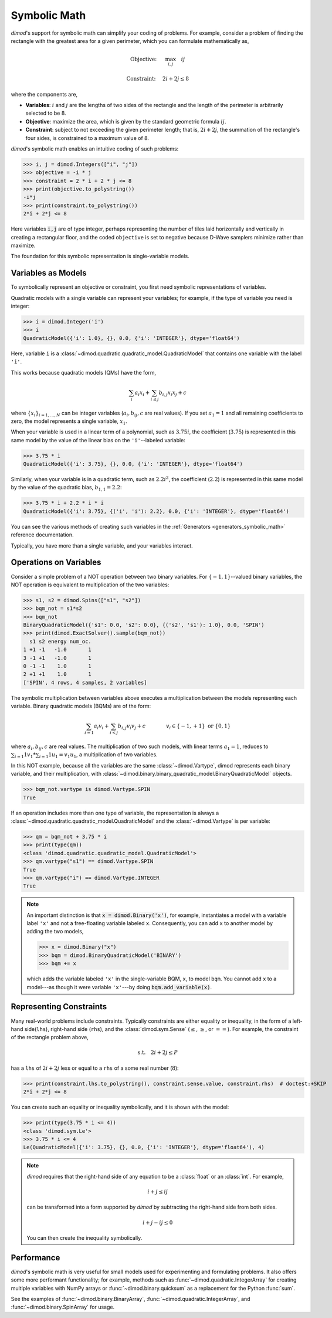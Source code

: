 .. _intro_symbolic_math:

=============
Symbolic Math
=============

*dimod*'s support for symbolic math can simplify your coding of problems. For
example, consider a problem of finding the rectangle with the greatest area for
a given perimeter, which you can formulate mathematically as,

.. math::

  \textrm{Objective: } \quad &\max_{i,j} \quad ij

  \textrm{Constraint:} \quad &2i+2j \le 8

where the components are,

* **Variables**: :math:`i` and :math:`j` are the lengths of two sides of the
  rectangle and the length of the perimeter is arbitrarily selected to be 8.
* **Objective**: maximize the area, which is given by the standard geometric
  formula :math:`ij`.
* **Constraint**: subject to not exceeding the given perimeter length;
  that is, :math:`2i+2j`, the summation of the rectangle's four sides, is
  constrained to a maximum value of 8.

*dimod*'s symbolic math enables an intuitive coding of such problems:

>>> i, j = dimod.Integers(["i", "j"])
>>> objective = -i * j
>>> constraint = 2 * i + 2 * j <= 8
>>> print(objective.to_polystring())
-i*j
>>> print(constraint.to_polystring())
2*i + 2*j <= 8

Here variables :code:`i,j` are of type integer, perhaps representing the number
of tiles laid horizontally and vertically in creating a rectangular floor, and
the coded ``objective`` is set to negative because D-Wave samplers minimize
rather than maximize.

The foundation for this symbolic representation is single-variable models.

Variables as Models
===================

To symbolically represent an objective or constraint, you first need symbolic
representations of variables.

Quadratic models with a single variable can represent your variables; for example,
if the type of variable you need is integer:

>>> i = dimod.Integer('i')
>>> i
QuadraticModel({'i': 1.0}, {}, 0.0, {'i': 'INTEGER'}, dtype='float64')

Here, variable ``i`` is a :class:`~dimod.quadratic.quadratic_model.QuadraticModel`
that contains one variable with the label ``'i'``.

This works because quadratic models (QMs) have the form,

.. math::

    \sum_i a_i x_i + \sum_{i \le j} b_{i, j} x_i x_j + c

where :math:`\{ x_i\}_{i=1, \dots, N}` can be integer variables
(:math:`a_{i}, b_{ij}, c` are real values). If you set :math:`a_1=1` and all
remaining coefficients to zero, the model represents a single variable,
:math:`x_1`.

When your variable is used in a linear term of a polynomial, such as :math:`3.75i`,
the coefficient (:math:`3.75`) is represented in this same model by the value of
the linear bias on the ``'i'``--labeled variable:

>>> 3.75 * i
QuadraticModel({'i': 3.75}, {}, 0.0, {'i': 'INTEGER'}, dtype='float64')

Similarly, when your variable is in a quadratic term, such as :math:`2.2i^2`, the
coefficient (:math:`2.2`) is represented in this same model by the value of
the quadratic bias, :math:`b_{1, 1} = 2.2`:

>>> 3.75 * i + 2.2 * i * i
QuadraticModel({'i': 3.75}, {('i', 'i'): 2.2}, 0.0, {'i': 'INTEGER'}, dtype='float64')

You can see the various methods of creating such variables in the
:ref:`Generators <generators_symbolic_math>` reference documentation.

Typically, you have more than a single variable, and your variables interact.

Operations on Variables
=======================

Consider a simple problem of a NOT operation between two binary variables. For
:math:`\{-1, 1\}`--valued binary variables, the NOT operation is equivalent to
multiplication of the two variables:

>>> s1, s2 = dimod.Spins(["s1", "s2"])
>>> bqm_not = s1*s2
>>> bqm_not
BinaryQuadraticModel({'s1': 0.0, 's2': 0.0}, {('s2', 's1'): 1.0}, 0.0, 'SPIN')
>>> print(dimod.ExactSolver().sample(bqm_not))
  s1 s2 energy num_oc.
1 +1 -1   -1.0       1
3 -1 +1   -1.0       1
0 -1 -1    1.0       1
2 +1 +1    1.0       1
['SPIN', 4 rows, 4 samples, 2 variables]

The symbolic multiplication between variables above executes a multiplication
between the models representing each variable. Binary quadratic models (BQMs) are
of the form:

  .. math::

      \sum_{i=1} a_i v_i
      + \sum_{i<j} b_{i,j} v_i v_j
      + c
      \qquad\qquad v_i \in\{-1,+1\} \text{  or } \{0,1\}

where :math:`a_{i}, b_{ij}, c` are real values. The multiplication of two such
models, with linear terms :math:`a_1 = 1`, reduces to
:math:`\sum_{i=1} 1 v_1 * \sum_{i=1} 1 u_1 = v_1 u_1`, a multiplication of two
variables.

In this NOT example, because all the variables are the same :class:`~dimod.Vartype`,
dimod represents each binary variable, and their multiplication, with
:class:`~dimod.binary.binary_quadratic_model.BinaryQuadraticModel` objects.

>>> bqm_not.vartype is dimod.Vartype.SPIN
True

If an operation includes more than one type of variable, the representation is
always a :class:`~dimod.quadratic.quadratic_model.QuadraticModel` and the
:class:`~dimod.Vartype` is per variable:

>>> qm = bqm_not + 3.75 * i
>>> print(type(qm))
<class 'dimod.quadratic.quadratic_model.QuadraticModel'>
>>> qm.vartype("s1") == dimod.Vartype.SPIN
True
>>> qm.vartype("i") == dimod.Vartype.INTEGER
True

.. note::

  An important distinction is that :code:`x = dimod.Binary('x')`, for example,
  instantiates a model with a variable label ``'x'`` and not a free-floating variable
  labeled ``x``. Consequently, you can add ``x`` to another model by adding the two
  models,

  >>> x = dimod.Binary("x")
  >>> bqm = dimod.BinaryQuadraticModel('BINARY')
  >>> bqm += x

  which adds the variable labeled ``'x'`` in the single-variable BQM, ``x``, to
  model ``bqm``. You cannot add ``x`` to a model---as though it were variable
  ``'x'``---by doing :code:`bqm.add_variable(x)`.

Representing Constraints
========================

Many real-world problems include constraints. Typically constraints are either
equality or inequality, in the form of a left-hand side(``lhs``), right-hand side
(``rhs``), and the :class:`dimod.sym.Sense` (:math:`\le`, :math:`\ge`, or
:math:`==`). For example, the constraint of the rectangle problem above,

.. math::

  \textrm{s.t.} \quad 2i+2j \le P

has a ``lhs`` of :math:`2i+2j` less or equal to a ``rhs`` of a some real number
(:math:`8`):

>>> print(constraint.lhs.to_polystring(), constraint.sense.value, constraint.rhs)  # doctest:+SKIP
2*i + 2*j <= 8

You can create such an equality or inequality symbolically, and it is shown
with the model:

>>> print(type(3.75 * i <= 4))
<class 'dimod.sym.Le'>
>>> 3.75 * i <= 4
Le(QuadraticModel({'i': 3.75}, {}, 0.0, {'i': 'INTEGER'}, dtype='float64'), 4)

.. note::
  
  *dimod* requires that the right-hand side of any equation to be a :class:`float`
  or an :class:`int`. For example,

  .. math::

    i + j \le ij

  can be transformed into a form supported by *dimod* by subtracting the right-hand side
  from both sides.

  .. math::

    i + j - ij \le 0

  You can then create the inequality symbolically.

  .. doctest:: python

    i, j = dimod.Integers(['i', 'j'])
    i + j - i*j <= 0

Performance
===========

*dimod*'s symbolic math is very useful for small models used for experimenting
and formulating problems. It also offers some more performant functionality; for
example, methods such as :func:`~dimod.quadratic.IntegerArray` for creating multiple
variables with NumPy arrays or :func:`~dimod.binary.quicksum` as a replacement
for the Python :func:`sum`.

See the examples of :func:`~dimod.binary.BinaryArray`, :func:`~dimod.quadratic.IntegerArray`,
and :func:`~dimod.binary.SpinArray` for usage.
